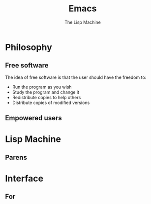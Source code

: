 #+TITLE: Emacs
# Global settings
#+REVEAL_THEME: black
#+REVEAL_TRANS: convex
#+REVEAL_EXTRA_OPTIONS: width:1920, height:1200, margin:0.1, controls:true, slide_number:false, center:true
#+REVEAL_EXTRA_CSS: ./presentation.css
#+OPTIONS: num:nil toc:nil reveal_global_footer:nil
#+REVEAL_SLIDE_FOOTER:

# Title page
#+Subtitle: The Lisp Machine
#+REVEAL_TITLE_SLIDE: <h1>%t</h1><h3>%s</h3>
#+REVEAL_TITLE_SLIDE_BACKGROUND: ./images/lambda.jpg

* Philosophy
** Free software

#+BEGIN_NOTES
The idea of free software is that the user should have the freedom to:
#+END_NOTES

#+ATTR_REVEAL: :frag (roll-in)
- Run the program as you wish
- Study the program and change it
- Redistribute copies to help others
- Distribute copies of modified versions

** Empowered users
* Lisp Machine
** Parens
* Interface
** For
